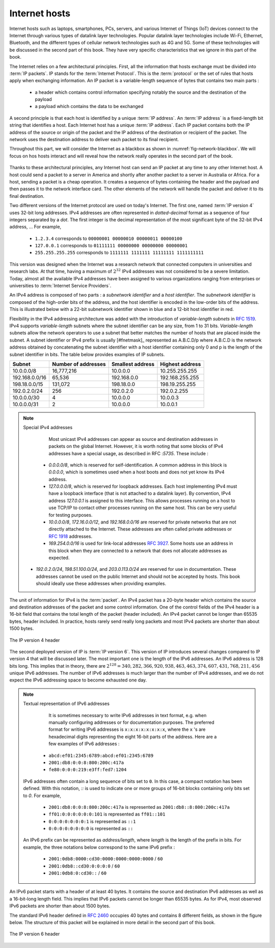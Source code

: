 .. Copyright |copy| 2024, 2025 by `Olivier Bonaventure <https://perso.uclouvain.be/olivier.bonaventure>`_
.. This file is licensed under a `creative commons licence <http://creativecommons.org/licenses/by/3.0/>`_


   
**************  
Internet hosts
**************

Internet hosts such as laptops, smartphones, PCs, servers, and various
Internet of Things (IoT) devices connect to the Internet through various
types of datalink layer technologies. Popular datalink layer
technologies include Wi-Fi, Ethernet, Bluetooth, and the different types
of cellular network technologies such as 4G and 5G. Some of these technologies will be discussed in the second part of this book. They have very specific
characteristics that we ignore in this part of the book. 

The Internet relies on a few architectural principles. First, all
the information that hosts exchange must be divided into :term:`IP packets`.
IP stands for the :term:`Internet Protocol`. This is the :term:`protocol`
or the set of rules that hosts apply when exchanging information. An IP packet is a variable-length sequence of bytes that contains two main
parts :

 - a header which contains control information specifying notably the source and the destination of the payload
 - a payload which contains the data to be exchanged


A second principle is that each host is identified by a unique :term:`IP address`. An :term:`IP address` is a fixed-length bit string that identifies
a host. Each Internet host has a unique :term:`IP address`. Each IP packet
contains both the IP address of the source or origin of the packet and
the IP address of the destination or recipient of the packet. The network
uses the destination address to deliver each packet to its final recipient.

Throughout this part, we will consider the Internet as a blackbox as shown in :numref:`fig-network-blackbox`. We will focus on hos hosts interact and will reveal how the network really operates in the second part of the book. 

   .. _fig-network-blackbox:
   .. tikz:: Internet hosts can exchange packets
      :libs: positioning, matrix, shapes
      \tikzset{router/.style = {rectangle, draw, text centered, minimum height=2em}, }
      
      \tikzset{host/.style = {circle, draw, text centered, minimum height=2em}, }                                      
      \node[host] (B) {B}; 
      \node[cloud, draw, right=of B] (C) {Internet};

      \node[host, right=of C] (A) {A};          
      \path[draw,thick] (A) edge (C);
      \path[draw,thick] (B) edge (C);                                              

Thanks to these architectural principles, any Internet host can send an IP
packet at any time to any other Internet host. A host could send a packet
to a server in America and shortly after another packet to a server in Australia or Africa. For a host, sending a packet is a cheap operation. It
creates a sequence of bytes containing the header and the payload and
then passes it to the network interface card. The other elements of the
network will handle the packet and deliver it to its final destination.

Two different versions of the Internet protocol are used on today's Internet.
The first one, named :term:`IP version 4` uses 32-bit long addresses. IPv4 addresses are often represented in `dotted-decimal` format as a sequence of four integers separated by a `dot`. The first integer is the decimal representation of the most significant byte of the 32-bit IPv4 address, ... For example, 

 * ``1.2.3.4`` corresponds to ``00000001 00000010 00000011 00000100``
 * ``127.0.0.1`` corresponds to ``01111111 00000000 00000000 00000001``
 * ``255.255.255.255`` corresponds to ``1111111 1111111 11111111 1111111111``


.. todo:: Prepare ingenious exercises to convert IPv4 addresses in binary and vice versa
   
This version was designed when the Internet was a research network that connected computers in universities and research labs. At that time, having a maximum of :math:`2^{32}` IPv4 addresses was not considered to be a severe limitation. Today, almost all the available IPv4 addresses have been assigned to various organizations ranging from enterprises or universities to :term:`Internet Service Providers`.

An IPv4 address is composed of two parts : a `subnetwork identifier` and a `host identifier`. The `subnetwork identifier` is composed of the high-order bits of the address, and the host identifier is encoded in the low-order bits of the address. This is illustrated below with a 22-bit subnetwork identifier shown in blue and a 12-bit host identifier in red.


.. tikz:: The subnetwork (blue) and host identifiers (red) inside an IPv4 address
   :libs: positioning, matrix, arrows
	   
   \node[text=blue] {\texttt{01101111 10010101 111110}     \textit{\textcolor{red}{01 01001011}}};
	   
Flexibility in the IPv4 addressing architecture was added with the introduction of `variable-length subnets` in :rfc:`1519`. IPv4 supports `variable-length` subnets where the subnet identifier can be any size, from 1 to 31 bits. `Variable-length` subnets allow the network operators to use a subnet that better matches the number of hosts that are placed inside the subnet. A subnet identifier or IPv4 prefix is usually [#fnetmask]_ represented as A.B.C.D/p where A.B.C.D is the network address obtained by concatenating the subnet identifier with a host identifier containing only 0 and p is the length of the subnet identifier in bits. The table below provides examples of IP subnets.

============== 	==========  ============  ===============
Subnet      	Number of   Smallest      Highest
	    	addresses   address	  address
============== 	==========  ============  ===============
10.0.0.0/8  	16,777,216  10.0.0.0      10.255.255.255	
192.168.0.0/16	65,536	    192.168.0.0   192.168.255.255
198.18.0.0/15	131,072	    198.18.0.0 	  198.19.255.255
192.0.2.0/24	256	    192.0.2.0 	  192.0.2.255
10.0.0.0/30	4	    10.0.0.0	  10.0.0.3
10.0.0.0/31	2	    10.0.0.0	  10.0.0.1
============== 	==========  ============  ===============

.. note:: Special IPv4 addresses

   Most unicast IPv4 addresses can appear as source and destination addresses in packets on the global Internet. However, it is worth noting that some blocks of IPv4 addresses have a special usage, as described in RFC :`5735`. These include :

  - `0.0.0.0/8`, which is reserved for self-identification. A common address in this block is `0.0.0.0`, which is sometimes used when a host boots and does not yet know its IPv4 address.
  - `127.0.0.0/8`, which is reserved for loopback addresses. Each host implementing IPv4 must have a loopback interface (that is not attached to a datalink layer). By convention, IPv4 address `127.0.0.1` is assigned to this interface. This allows processes running on a host to use TCP/IP to contact other processes running on the same host. This can be very useful for testing purposes. 
  - `10.0.0.0/8`, `172.16.0.0/12`, and `192.168.0.0/16` are reserved for private networks that are not directly attached to the Internet. These addresses are often called private addresses or :rfc:`1918` addresses. 
  - `169.254.0.0/16` is used for link-local addresses :rfc:`3927`. Some hosts use an address in this block when they are connected to a network that does not allocate addresses as expected.
 - `192.0.2.0/24`, `198.51.100.0/24`, and `203.0.113.0/24` are reserved for use in documentation. These addresses cannot be used on the public Internet and should not be accepted by hosts. This book should ideally use these addresses when providing examples.


The unit of information for IPv4 is the :term:`packet`. An IPv4 packet has a 20-byte header which contains the source and destination addresses of the packet and some control information. One of the control fields of the IPv4 header is a 16-bit field that contains the total length of
the packet (header included). An IPv4 packet cannot be longer than 65535
bytes, header included. In practice, hosts rarely send really long packets and
most IPv4 packets are shorter than about 1500 bytes.

.. figure:: /pkt/ipv4.*
   :align: center
   :scale: 80
    
   The IP version 4 header

The second deployed version of IP is :term:`IP version 6`. This version of
IP introduces several changes compared to IP version 4 that will be discussed
later. The most important one is the length of the IPv6 addresses.
An IPv6 address is 128 bits long. This implies that in theory, there
are :math:`2^128=340,282,366,920,938,463,463,374,607,431,768,211,456` unique IPv6 addresses. The number of IPv6 addresses is
much larger than the number of IPv4 addresses, and we do not
expect the IPv6 addressing space to become exhausted one day.


.. note:: Textual representation of IPv6 addresses

   It is sometimes necessary to write IPv6 addresses in text format, e.g. when manually configuring addresses or for documentation purposes. The preferred format for writing IPv6 addresses is ``x:x:x:x:x:x:x:x``, where the ``x`` 's are hexadecimal digits representing the eight 16-bit parts of the address. Here are a few examples of IPv6 addresses :

  - ``abcd:ef01:2345:6789:abcd:ef01:2345:6789``
  - ``2001:db8:0:0:8:800:200c:417a``
  - ``fe80:0:0:0:219:e3ff:fed7:1204``

 IPv6 addresses often contain a long sequence of bits set to ``0``. In this case, a compact notation has been defined. With this notation, `::` is used to indicate one or more groups of 16-bit blocks containing only bits set to `0`. For example,

  - ``2001:db8:0:0:8:800:200c:417a``  is represented as  ``2001:db8::8:800:200c:417a``
  - ``ff01:0:0:0:0:0:0:101``   is represented as ``ff01::101``
  - ``0:0:0:0:0:0:0:1`` is represented as ``::1``
  - ``0:0:0:0:0:0:0:0`` is represented as ``::``

 An IPv6 prefix can be represented as `address/length`, where `length` is the length of the prefix in bits. For example, the three notations below correspond to the same IPv6 prefix :

  - ``2001:0db8:0000:cd30:0000:0000:0000:0000`` / ``60``
  - ``2001:0db8::cd30:0:0:0:0`` / ``60``
  - ``2001:0db8:0:cd30::`` / ``60``



    
An IPv6 packet
starts with a header of at least 40 bytes. It contains the source
and destination IPv6 addresses as well as a 16-bit-long length field. This
implies that IPv6 packets cannot be longer than 65535 bytes. As for IPv4,
most observed IPv6 packets are shorter than about 1500 bytes.

The standard IPv6 header defined in :rfc:`2460` occupies 40 bytes and contains 8 different fields, as shown in the figure below. The structure of this packet will be explained in more detail in the second part of this book.


.. figure:: /pkt/ipv6.*
   :align: center
   :scale: 80

   The IP version 6 header
